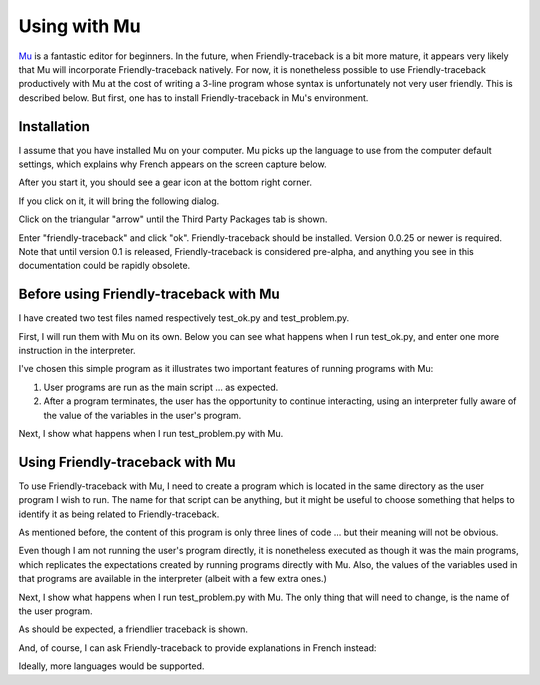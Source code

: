 Using with Mu
=============

`Mu <https://codewith.mu/>`_ is a fantastic editor for beginners.
In the future, when Friendly-traceback is a bit more mature,
it appears very likely that Mu will incorporate
Friendly-traceback natively. 
For now, it is nonetheless possible to use
Friendly-traceback productively with Mu at the cost of writing
a 3-line program whose syntax is unfortunately not very user 
friendly. This is described below. But first, one has to 
install Friendly-traceback in Mu's environment.

Installation
------------

I assume that you have installed Mu on your computer.
Mu picks up the language to use from the computer default settings,
which explains why French appears on the screen capture below. 

After you start it, you should see a gear icon at the bottom right
corner.

.. image:: images/mu.png
   :scale: 50 %
   :alt: Mu

If you click on it, it will bring the following dialog.

.. image:: images/mu_dialog1.png
   :alt: Mu dialog

Click on the triangular "arrow" until the Third Party Packages tab is shown.

.. image:: images/mu_dialog2.png
   :alt: Mu dialog

Enter "friendly-traceback" and click "ok".  Friendly-traceback should
be installed. Version 0.0.25 or newer is required.
Note that until version 0.1 is released, Friendly-traceback is considered
pre-alpha, and anything you see in this documentation could be 
rapidly obsolete.

.. image:: images/mu_dialog3.png
   :alt: Mu dialog

Before using Friendly-traceback with Mu 
----------------------------------------

I have created two test files named respectively test_ok.py and test_problem.py.

First, I will run them with Mu on its own.  Below you can see what
happens when I run test_ok.py, and enter one more instruction in 
the interpreter.  

.. image:: images/test_ok.png
   :scale: 50 %
   :alt: Mu running test_ok

I've chosen this simple program as it illustrates two important 
features of running programs with Mu:

1. User programs are run as the main script ... as expected.

2. After a program terminates, the user has the opportunity to 
   continue interacting, using an interpreter fully aware of
   the value of the variables in the user's program. 

Next, I show what happens when I run test_problem.py with Mu.

.. image:: images/test_problem.png
   :scale: 50 %
   :alt: Mu running test_problem

Using Friendly-traceback with Mu
--------------------------------

To use Friendly-traceback with Mu, I need to create a program 
which is located in the same directory as the user program I wish
to run.  The name for that script can be anything, but it might
be useful to choose something that helps to identify it as 
being related to Friendly-traceback.

.. image:: images/mu_open.png
   :scale: 50 %
   :alt: Mu open dialog 

As mentioned before, the content of this program is only
three lines of code ... but their meaning will not be obvious.

.. image:: images/test_ok_friendly.png
   :scale: 50 %
   :alt: Mu with friendly running test_ok

Even though I am not running the user's program directly, it is 
nonetheless executed as though it was the main programs, which 
replicates the expectations created by running programs directly with Mu.
Also, the values of the variables used in that programs are
available in the interpreter (albeit with a few extra ones.)

Next, I show what happens when I run test_problem.py with Mu.
The only thing that will need to change, is the name of 
the user program.

.. image:: images/test_problem_friendly.png
   :scale: 50 %
   :alt: Mu with friendly running test_problem

As should be expected, a friendlier traceback is shown.

And, of course, I can ask Friendly-traceback to provide
explanations in French instead:

.. image:: images/test_problem_fr.png
   :scale: 50 %
   :alt: Mu with friendly running test_problem

Ideally, more languages would be supported. 

